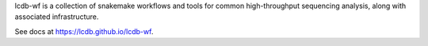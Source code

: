 lcdb-wf is a collection of snakemake workflows and tools for common high-throughput sequencing analysis, along with associated infrastructure.

See docs at https://lcdb.github.io/lcdb-wf.

